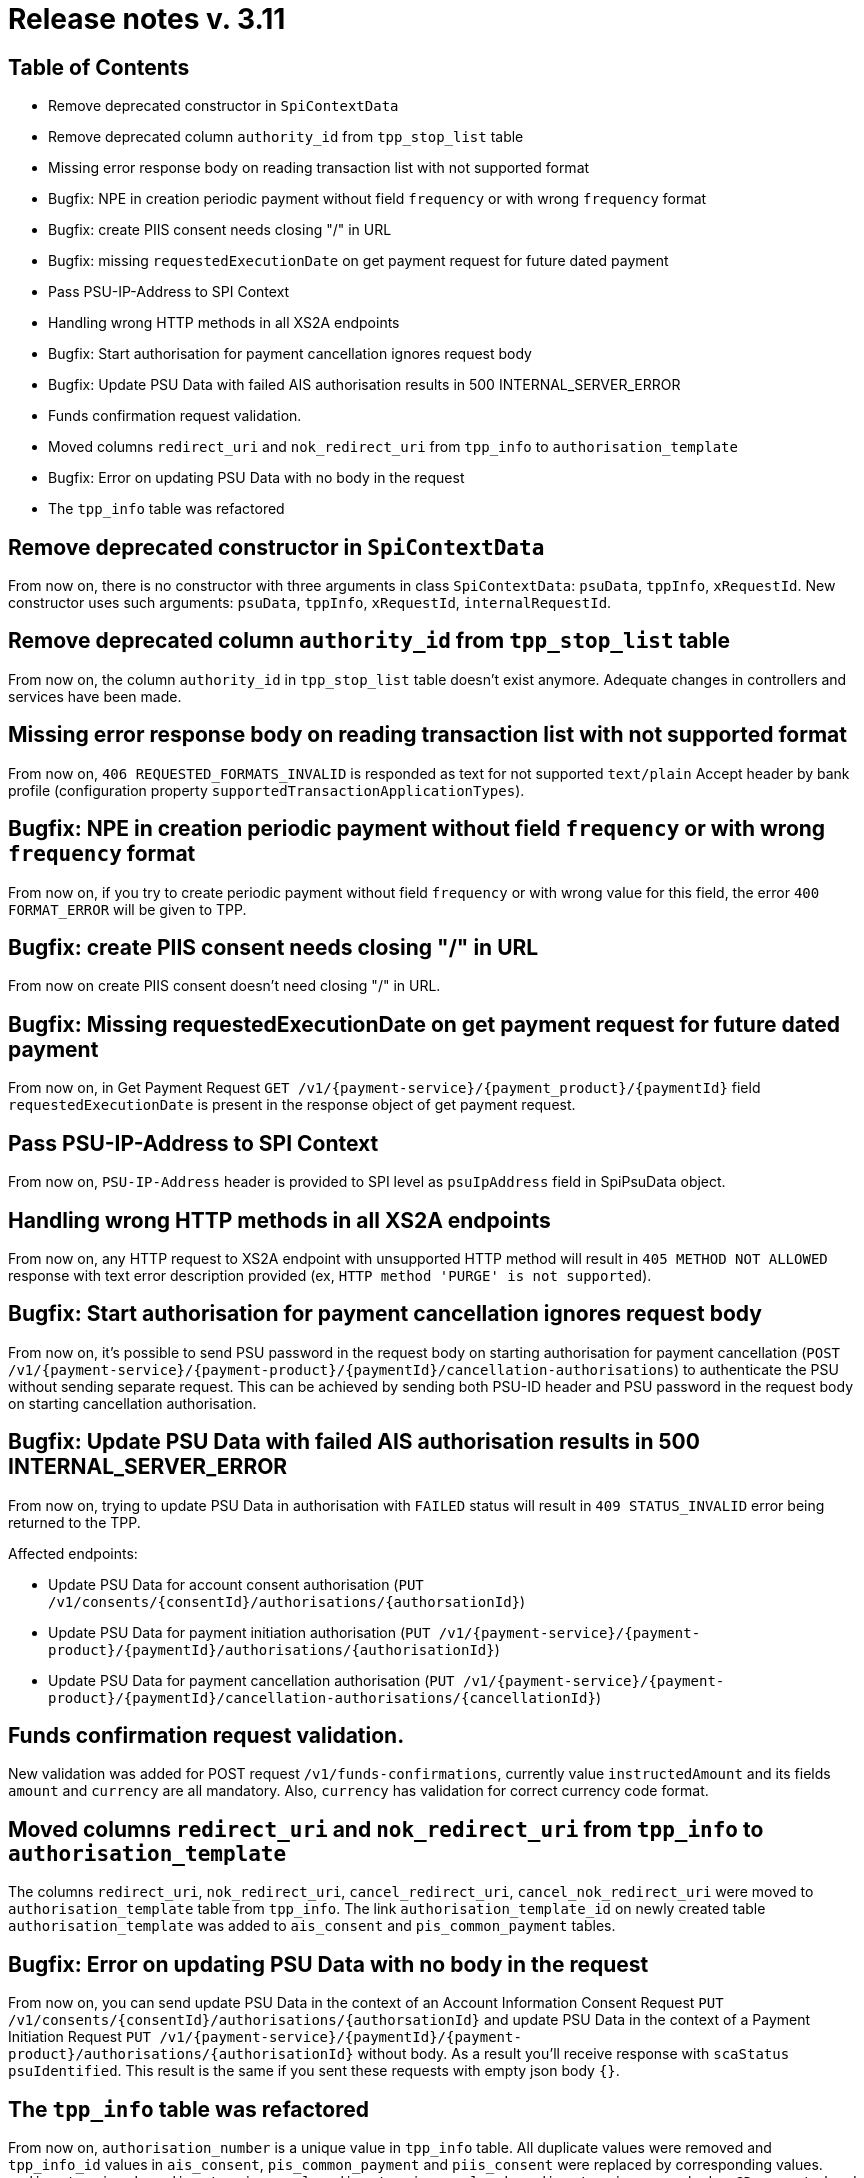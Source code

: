 = Release notes v. 3.11

== Table of Contents
* Remove deprecated constructor in `SpiContextData`
* Remove deprecated column `authority_id` from `tpp_stop_list` table
* Missing error response body on reading transaction list with not supported format
* Bugfix: NPE in creation periodic payment without field `frequency` or with wrong `frequency` format
* Bugfix: create PIIS consent needs closing "/" in URL
* Bugfix: missing `requestedExecutionDate` on get payment request for future dated payment
* Pass PSU-IP-Address to SPI Context
* Handling wrong HTTP methods in all XS2A endpoints
* Bugfix: Start authorisation for payment cancellation ignores request body
* Bugfix: Update PSU Data with failed AIS authorisation results in 500 INTERNAL_SERVER_ERROR
* Funds confirmation request validation.
* Moved columns `redirect_uri` and `nok_redirect_uri` from `tpp_info` to `authorisation_template`
* Bugfix: Error on updating PSU Data with no body in the request
* The `tpp_info` table was refactored

== Remove deprecated constructor in `SpiContextData`

From now on, there is no constructor with three arguments in class `SpiContextData`:
`psuData`, `tppInfo`, `xRequestId`. New constructor uses such arguments:
 `psuData`, `tppInfo`, `xRequestId`, `internalRequestId`.

== Remove deprecated column `authority_id` from `tpp_stop_list` table

From now on, the column `authority_id` in `tpp_stop_list` table doesn't exist anymore.
Adequate changes in controllers and services have been made.

== Missing error response body on reading transaction list with not supported format

From now on, `406 REQUESTED_FORMATS_INVALID` is responded as text for not supported `text/plain` Accept header by bank profile (configuration property `supportedTransactionApplicationTypes`).

== Bugfix: NPE in creation periodic payment without field `frequency` or with wrong `frequency` format

From now on, if you try to create periodic payment without field `frequency` or with wrong
value for this field, the error `400 FORMAT_ERROR` will be given to TPP.

== Bugfix: create PIIS consent needs closing "/" in URL

From now on create PIIS consent doesn't need closing "/" in URL.

== Bugfix: Missing requestedExecutionDate on get payment request for future dated payment

From now on, in Get Payment Request `GET /v1/{payment-service}/{payment_product}/{paymentId}` field
`requestedExecutionDate` is present in the response object of get payment request.

== Pass PSU-IP-Address to SPI Context

From now on, `PSU-IP-Address` header is provided to SPI level as `psuIpAddress` field in SpiPsuData object.

== Handling wrong HTTP methods in all XS2A endpoints

From now on, any HTTP request to XS2A endpoint with unsupported HTTP method will result in `405 METHOD NOT ALLOWED` response with text error description provided (ex, `HTTP method 'PURGE' is not supported`).

== Bugfix: Start authorisation for payment cancellation ignores request body

From now on, it's possible to send PSU password in the request body on starting authorisation for payment cancellation
(`POST /v1/{payment-service}/{payment-product}/{paymentId}/cancellation-authorisations`) to authenticate the PSU without sending separate request.
This can be achieved by sending both PSU-ID header and PSU password in the request body on starting cancellation authorisation.

== Bugfix: Update PSU Data with failed AIS authorisation results in 500 INTERNAL_SERVER_ERROR

From now on, trying to update PSU Data in authorisation with `FAILED` status will result in `409 STATUS_INVALID` error being returned to the TPP.

Affected endpoints:

 - Update PSU Data for account consent authorisation (`PUT /v1/consents/{consentId}/authorisations/{authorsationId}`)
 - Update PSU Data for payment initiation authorisation (`PUT /v1/{payment-service}/{payment- product}/{paymentId}/authorisations/{authorisationId}`)
 - Update PSU Data for payment cancellation authorisation (`PUT /v1/{payment-service}/{payment-product}/{paymentId}/cancellation-authorisations/{cancellationId}`)

== Funds confirmation request validation.

New validation was added for POST request `/v1/funds-confirmations`, currently value `instructedAmount` and its fields
`amount` and `currency` are all mandatory. Also, `currency` has validation for correct currency code format.

== Moved columns `redirect_uri` and `nok_redirect_uri` from `tpp_info` to `authorisation_template`

The columns `redirect_uri`, `nok_redirect_uri`, `cancel_redirect_uri`, `cancel_nok_redirect_uri` were moved to
`authorisation_template` table from `tpp_info`. The link `authorisation_template_id` on newly created table `authorisation_template`
was added to `ais_consent` and `pis_common_payment` tables.


== Bugfix: Error on updating PSU Data with no body in the request

From now on, you can send update PSU Data in the context of an Account Information Consent Request
`PUT /v1/consents/{consentId}/authorisations/{authorsationId}` and
update PSU Data in the context of a Payment Initiation Request
`PUT /v1/{payment-service}/{paymentId}/{payment- product}/authorisations/{authorisationId}` without body.
As a result you'll receive response with `scaStatus` `psuIdentified`. This result is the same if you
sent these requests with empty json body `{}`.


== The `tpp_info` table was refactored

From now on, `authorisation_number` is a unique value in `tpp_info` table. All duplicate values were removed and `tpp_info_id`
values in `ais_consent`, `pis_common_payment` and `piis_consent` were replaced by corresponding values. `redirect_uri`,
`nok_redirect_uri`, `cancel_redirect_uri`, `cancel_nok_redirect_uri` were marked as `@Deprecated` and will be removed in
version 5.2.
